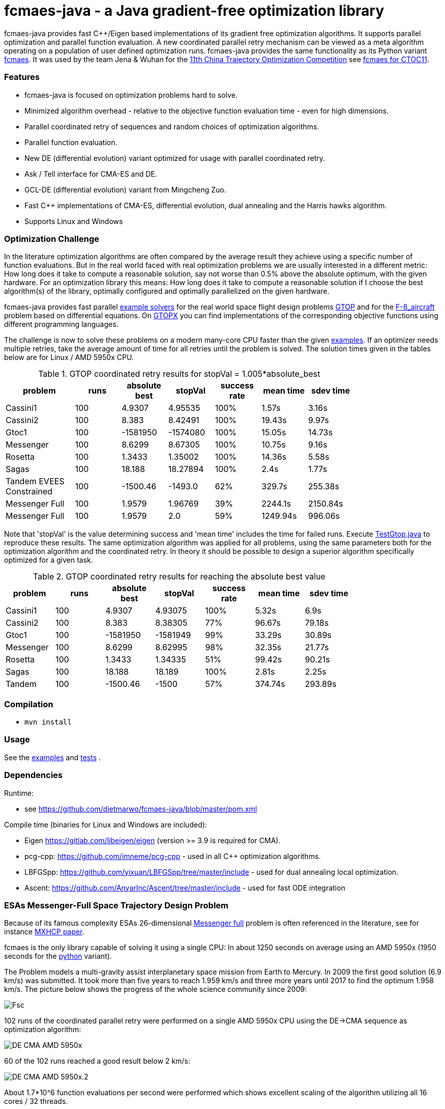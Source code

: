 :encoding: utf-8
:imagesdir: img
:cpp: C++

= fcmaes-java - a Java gradient-free optimization library

fcmaes-java provides fast {cpp}/Eigen based implementations of its gradient free optimization algorithms.
It supports parallel optimization and parallel function evaluation. A new coordinated parallel retry mechanism 
can be viewed as a meta algorithm operating on a population of user defined optimization runs. 
fcmaes-java provides the same functionality as its Python variant https://github.com/dietmarwo/fast-cma-es[fcmaes].
It was used by the team Jena & Wuhan for the 
https://github.com/dietmarwo/fcmaes-java/blob/master/img/CTOC11problemdescription.pdf[11th China Trajectory Optimization Competition]
see https://github.com/dietmarwo/fcmaes-java/blob/master/CTOC11.adoc[fcmaes for CTOC11].

=== Features

- fcmaes-java is focused on optimization problems hard to solve.
- Minimized algorithm overhead - relative to the objective function evaluation time - even for high dimensions. 
- Parallel coordinated retry of sequences and random choices of optimization algorithms. 
- Parallel function evaluation.
- New DE (differential evolution) variant optimized for usage with parallel coordinated retry.
- Ask / Tell interface for CMA-ES and DE. 
- GCL-DE (differential evolution) variant from Mingcheng Zuo.
- Fast C++ implementations of CMA-ES, differential evolution, dual annealing and the Harris hawks algorithm.
- Supports Linux and Windows

=== Optimization Challenge

In the literature optimization algorithms are often compared by the average result they achieve using a 
specific number of function evaluations. But in the real world faced with real optimization problems we are
usually interested in a different metric: How long does it take to compute a reasonable solution, say
not worse than 0.5% above the absolute optimum, with the given hardware. For an optimization library
this means: How long does it take to compute a reasonable solution if I choose the best algorithm(s) of
the library, optimally configured and optimally parallelized on the given hardware.

fcmaes-java provides fast parallel
https://github.com/dietmarwo/fcmaes-java/blob/master/src/main/java/fcmaes/examples[example solvers] for the 
real world space flight design problems https://www.esa.int/gsp/ACT/projects/gtop[GTOP] and for 
the https://mintoc.de/index.php/F-8_aircraft[F-8_aircraft] problem based on differential equations. 
On http://www.midaco-solver.com/index.php/about/benchmarks/gtopx[GTOPX] you can find implementations 
of the corresponding objective functions using different programming languages.

The challenge is now to solve these problems on a modern many-core CPU faster than the  
given https://github.com/dietmarwo/fcmaes-java/blob/master/src/main/java/fcmaes/examples[examples].
If an optimizer needs multiple retries, take the average amount of time
for all retries until the problem is solved. The solution times given in the tables 
below are for Linux / AMD 5950x CPU.

.GTOP coordinated retry results for stopVal = 1.005*absolute_best
[width="80%",cols="3,^2,^2,^2,^2,^2,^2",options="header"]
|=========================================================
|problem |runs | absolute best |stopVal |success rate |mean time|sdev time
|Cassini1 |100 |4.9307 |4.95535 |100% |1.57s |3.16s
|Cassini2 |100 |8.383 |8.42491 |100% |19.43s |9.97s
|Gtoc1 |100 |-1581950 |-1574080 |100% |15.05s |14.73s
|Messenger |100 |8.6299 |8.67305 |100% |10.75s |9.16s
|Rosetta |100 |1.3433 |1.35002 |100% |14.36s |5.58s
|Sagas |100 |18.188 |18.27894 |100% |2.4s |1.77s
|Tandem EVEES Constrained |100 |-1500.46 |-1493.0 |62% |329.7s |255.38s
|Messenger Full |100 |1.9579 |1.96769 |39% |2244.1s |2150.84s
|Messenger Full |100 |1.9579 |2.0 |59% |1249.94s |996.06s
|=========================================================

Note that 'stopVal' is the value determining success and
'mean time' includes the time for failed runs.
Execute 
https://github.com/dietmarwo/fcmaes-java/blob/master/src/main/java/fcmaes/examples/TestGtop.java[TestGtop.java]
to reproduce these results. The same optimization algorithm
was applied for all problems, using the same parameters both for the 
optimization algorithm and the coordinated retry. In theory it should be possible to 
design a superior algorithm specifically optimized for a given task. 

.GTOP coordinated retry results for reaching the absolute best value
[width="80%",cols="2,^2,^2,^2,^2,^2,^2",options="header"]
|=========================================================
|problem |runs |absolute best |stopVal |success rate |mean time|sdev time
|Cassini1 |100 |4.9307 |4.93075 |100% |5.32s |6.9s
|Cassini2 |100 |8.383 |8.38305 |77% |96.67s |79.18s
|Gtoc1 |100 |-1581950 |-1581949 |99% |33.29s |30.89s
|Messenger |100 |8.6299 |8.62995 |98% |32.35s |21.77s
|Rosetta |100 |1.3433 |1.34335 |51% |99.42s |90.21s
|Sagas |100 |18.188 |18.189 |100% |2.81s |2.25s
|Tandem |100 |-1500.46 |-1500 |57% |374.74s |293.89s
|=========================================================
 
=== Compilation
 
* `mvn install`

=== Usage

See the https://github.com/dietmarwo/fcmaes-java/blob/master/src/main/java/fcmaes/examples[examples] and 
https://github.com/dietmarwo/fcmaes-java/blob/master/src/test/java/fcmaes/core/OptimizerTest.java[tests] . 

=== Dependencies

Runtime:

- see https://github.com/dietmarwo/fcmaes-java/blob/master/pom.xml

Compile time (binaries for Linux and Windows are included):

- Eigen https://gitlab.com/libeigen/eigen (version >= 3.9 is required for CMA).
- pcg-cpp: https://github.com/imneme/pcg-cpp - used in all {cpp} optimization algorithms.
- LBFGSpp: https://github.com/yixuan/LBFGSpp/tree/master/include - used for dual annealing local optimization.
- Ascent: https://github.com/AnyarInc/Ascent/tree/master/include - used for fast ODE integration

=== ESAs Messenger-Full Space Trajectory Design Problem

Because of its famous complexity ESAs 26-dimensional https://www.esa.int/gsp/ACT/projects/gtop/messenger_full/[Messenger full] 
problem is often referenced in the literature, see for instance http://www.midaco-solver.com/data/pub/PDPTA20_Messenger.pdf[MXHCP paper].

fcmaes is the only library capable of solving it using a single CPU: 
In about 1250 seconds on average using an AMD 5950x (1950 seconds for the 
https://github.com/dietmarwo/fast-cma-es[python] variant).

The Problem models a multi-gravity assist interplanetary space mission from Earth to Mercury. In 2009 the first good solution (6.9 km/s)
was submitted. It took more than five years to reach 1.959 km/s and three more years until 2017 to find the optimum 1.958 km/s. 
The picture below shows the progress of the whole science community since 2009:

image::Fsc.png[]  

102 runs of the coordinated parallel retry were performed on a single AMD 5950x CPU 
using the DE->CMA sequence as optimization algorithm: 

image::DE-CMA_AMD_5950x.png[]

60 of the 102 runs reached a good result below 2 km/s:

image::DE-CMA_AMD_5950x.2.png[]  

About 1.7*10^6 function evaluations per second were performed which shows excellent scaling of the algorithm utilizing all
16 cores / 32 threads.   